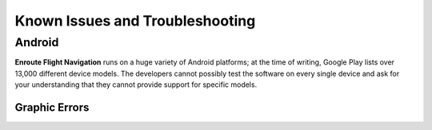 Known Issues and Troubleshooting
================================


Android
-------

**Enroute Flight Navigation** runs on a huge variety of Android platforms; at
the time of writing, Google Play lists over 13,000 different device models. The
developers cannot possibly test the software on every single device and ask for
your understanding that they cannot provide support for specific models.


Graphic Errors
..............

